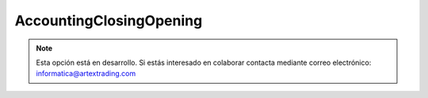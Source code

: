 .. highlight:: rst
.. title:: Facturascripts Apertura Contable
.. meta::
  :http-equiv=Content-Type: text/html; charset=UTF-8
  :generator: FacturaScripts Documentacion
  :description: Proceso de apertura contable.
  :keywords: facturascripts, apertura, contabilidad, Apertura Contable, AccountingClosingOpening
  :robots: Index, Follow
  :author: Jose Antonio Cuello (Artex Trading)
  :subject: Apertura Contable
  :lang: es


########################
AccountingClosingOpening
########################

.. note::

  Esta opción está en desarrollo. Si estás interesado en colaborar contacta mediante
  correo electrónico: informatica@artextrading.com
